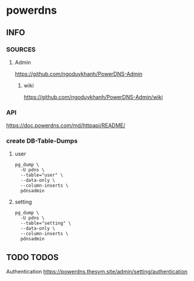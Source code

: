 * powerdns
** INFO
*** SOURCES
**** Admin
     https://github.com/ngoduykhanh/PowerDNS-Admin
***** wiki
      https://github.com/ngoduykhanh/PowerDNS-Admin/wiki
*** API
    https://doc.powerdns.com/md/httpapi/README/
*** create DB-Table-Dumps
**** user
     #+begin_src shell
       pg_dump \
         -U pdns \
         --table="user" \
         --data-only \
         --column-inserts \
         pdnsadmin
     #+end_src
**** setting
     #+begin_src shell
       pg_dump \
         -U pdns \
         --table="setting" \
         --data-only \
         --column-inserts \
         pdnsadmin
     #+end_src
** TODO TODOS
   Authentication
   https://powerdns.thesym.site/admin/setting/authentication
